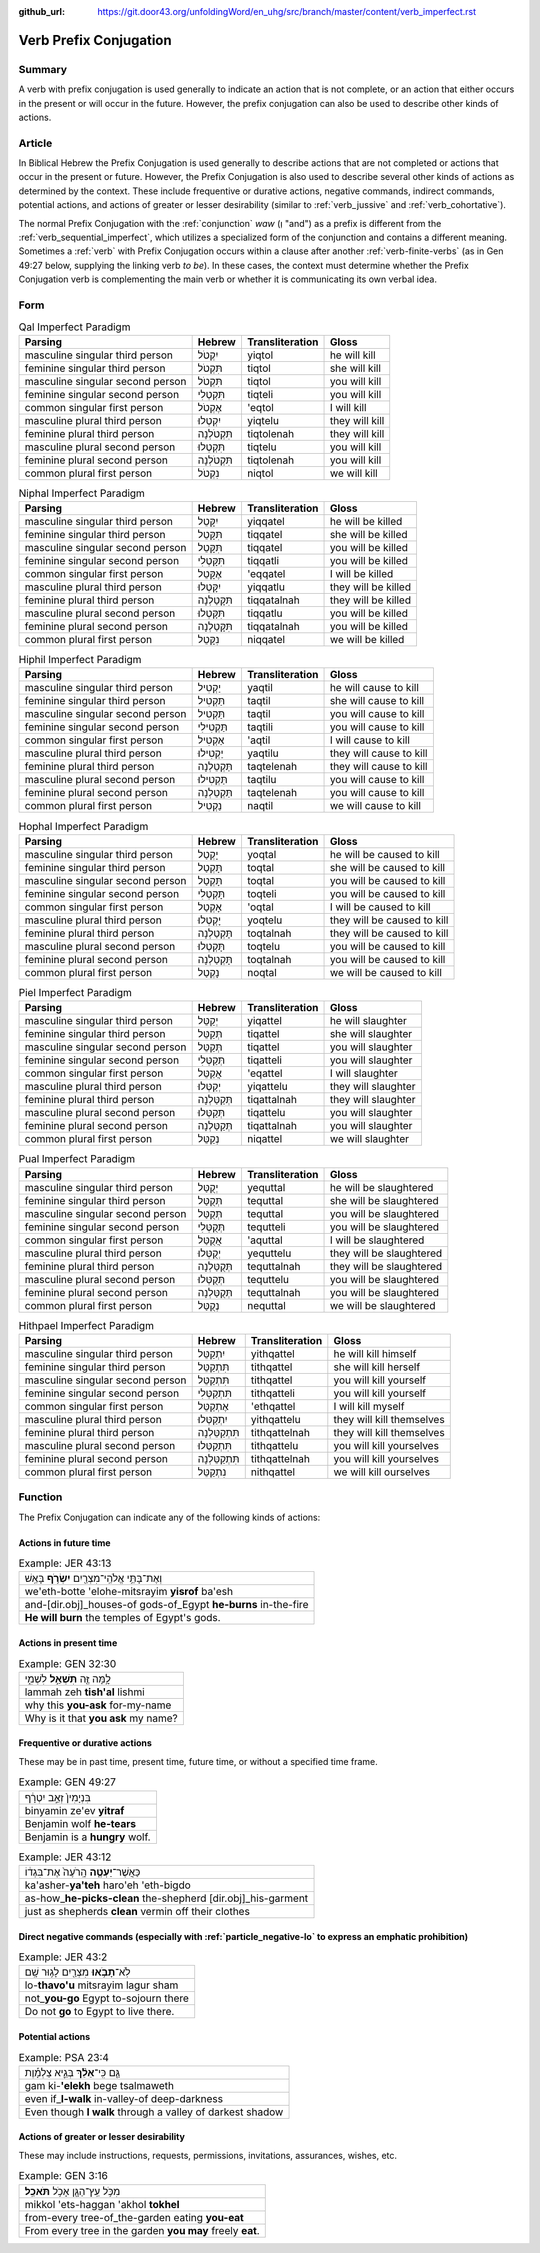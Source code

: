 :github_url: https://git.door43.org/unfoldingWord/en_uhg/src/branch/master/content/verb_imperfect.rst

.. _verb_imperfect:

Verb Prefix Conjugation
=======================

Summary
-------

A verb with prefix conjugation is used generally to indicate an action
that is not complete, or an action that either occurs in the present or
will occur in the future. However, the prefix conjugation can also be
used to describe other kinds of actions.

Article
-------

In Biblical Hebrew the Prefix Conjugation is used generally to describe
actions that are not completed or actions that occur in the present or
future. However, the Prefix Conjugation is also used to describe several
other kinds of actions as determined by the context. These include
frequentive or durative actions, negative commands, indirect commands,
potential actions, and actions of greater or lesser desirability
(similar to
:ref:`verb_jussive`
and
:ref:`verb_cohortative`).

The normal Prefix Conjugation with the
:ref:`conjunction`
*waw* (וְ "and") as a prefix is different from the :ref:`verb_sequential_imperfect`,
which utilizes a specialized form of the conjunction and contains a
different meaning. Sometimes a
:ref:`verb`
with Prefix Conjugation occurs within a clause after another :ref:`verb-finite-verbs`
(as in Gen 49:27 below, supplying the linking verb *to be*). In these
cases, the context must determine whether the Prefix Conjugation verb is
complementing the main verb or whether it is communicating its own
verbal idea.

Form
----

.. csv-table:: Qal Imperfect Paradigm
  :header-rows: 1

  Parsing,Hebrew,Transliteration,Gloss
  masculine singular third person,יִקְטֹל,yiqtol,he will kill
  feminine singular third person,תִּקְטֹל,tiqtol,she will kill
  masculine singular second person,תִּקְטֹל,tiqtol,you will kill
  feminine singular second person,תִּקְטְלִי,tiqteli,you will kill
  common singular first person,אֶקְטֹל,'eqtol,I will kill
  masculine plural third person,יִקְטְלוּ,yiqtelu,they will kill
  feminine plural third person,תִּקְטֹלְנָה,tiqtolenah,they will kill
  masculine plural second person,תִּקְטְלוּ,tiqtelu,you will kill
  feminine plural second person,תִּקְטֹלְנָה,tiqtolenah,you will kill
  common plural first person,נִקְטֹל,niqtol,we will kill

.. csv-table:: Niphal Imperfect Paradigm
  :header-rows: 1

  Parsing,Hebrew,Transliteration,Gloss
  masculine singular third person,יִקָּטֵל,yiqqatel,he will be killed
  feminine singular third person,תִּקָּטֵל,tiqqatel,she will be killed
  masculine singular second person,תִּקָּטֵל,tiqqatel,you will be killed
  feminine singular second person,תִּקָּטְלִי,tiqqatli,you will be killed
  common singular first person,אֶקָּטֵל,'eqqatel,I will be killed
  masculine plural third person,יִקָּטְלוּ,yiqqatlu,they will be killed
  feminine plural third person,תִּקָּטַלְנָה,tiqqatalnah,they will be killed
  masculine plural second person,תִּקָּטְלוּ,tiqqatlu,you will be killed
  feminine plural second person,תִּקָּטַלְנָה,tiqqatalnah,you will be killed
  common plural first person,נִקָּטֵל,niqqatel,we will be killed

.. csv-table:: Hiphil Imperfect Paradigm
  :header-rows: 1

  Parsing,Hebrew,Transliteration,Gloss
  masculine singular third person,יַקְטִיל,yaqtil,he will cause to kill
  feminine singular third person,תַּקְטִיל,taqtil,she will cause to kill
  masculine singular second person,תַּקְטִיל,taqtil,you will cause to kill
  feminine singular second person,תַּקְטִילִי,taqtili,you will cause to kill
  common singular first person,אַקְטִיל,'aqtil,I will cause to kill
  masculine plural third person,יַקְטִילוּ,yaqtilu,they will cause to kill
  feminine plural third person,תַּקְטֵלְנָה,taqtelenah,they will cause to kill
  masculine plural second person,תַּקְטִילוּ,taqtilu,you will cause to kill
  feminine plural second person,תַּקְטֵלְנָה,taqtelenah,you will cause to kill
  common plural first person,נַקְטִיל,naqtil,we will cause to kill

.. csv-table:: Hophal Imperfect Paradigm
  :header-rows: 1

  Parsing,Hebrew,Transliteration,Gloss
  masculine singular third person,יָקְטַל,yoqtal,he will be caused to kill
  feminine singular third person,תָּקְטַל,toqtal,she will be caused to kill
  masculine singular second person,תָּקְטַל,toqtal,you will be caused to kill
  feminine singular second person,תָּקְטְלִי,toqteli,you will be caused to kill
  common singular first person,אָקְטַל,'oqtal,I will be caused to kill
  masculine plural third person,יָקְטְלוּ,yoqtelu,they will be caused to kill
  feminine plural third person,תָּקְטַלְנָה,toqtalnah,they will be caused to kill
  masculine plural second person,תָּקְטְלוּ,toqtelu,you will be caused to kill
  feminine plural second person,תָּקְטַלְנָה,toqtalnah,you will be caused to kill
  common plural first person,נָקְטַל,noqtal,we will be caused to kill

.. csv-table:: Piel Imperfect Paradigm
  :header-rows: 1

  Parsing,Hebrew,Transliteration,Gloss
  masculine singular third person,יְקַטֵּל,yiqattel,he will slaughter
  feminine singular third person,תְּקַטֵּל,tiqattel,she will slaughter
  masculine singular second person,תְּקַטֵּל,tiqattel,you will slaughter
  feminine singular second person,תְּקַטְּלִי,tiqatteli,you will slaughter
  common singular first person,אֲקַטֵּל,'eqattel,I will slaughter
  masculine plural third person,יְקַטְּלוּ,yiqattelu,they will slaughter
  feminine plural third person,תְּקַטַּלְנָה,tiqattalnah,they will slaughter
  masculine plural second person,תְּקַטְּלוּ,tiqattelu,you will slaughter
  feminine plural second person,תְּקַטַּלְנָה,tiqattalnah,you will slaughter
  common plural first person,נְקַטֵּל,niqattel,we will slaughter

.. csv-table:: Pual Imperfect Paradigm
  :header-rows: 1

  Parsing,Hebrew,Transliteration,Gloss
  masculine singular third person,יְקֻטַּל,yequttal,he will be slaughtered
  feminine singular third person,תְּקֻטַּל,tequttal,she will be slaughtered
  masculine singular second person,תְּקֻטַּל,tequttal,you will be slaughtered
  feminine singular second person,תְּקֻטְּלִי,tequtteli,you will be slaughtered
  common singular first person,אֲקֻטַּל,'aquttal,I will be slaughtered
  masculine plural third person,יְקֻטְּלוּ,yequttelu,they will be slaughtered
  feminine plural third person,תְּקֻטַּלְנָה,tequttalnah,they will be slaughtered
  masculine plural second person,תְּקֻטְּלוּ,tequttelu,you will be slaughtered
  feminine plural second person,תְּקֻטַּלְנָה,tequttalnah,you will be slaughtered
  common plural first person,נְקֻטַּל,nequttal,we will be slaughtered

.. csv-table:: Hithpael Imperfect Paradigm
  :header-rows: 1

  Parsing,Hebrew,Transliteration,Gloss
  masculine singular third person,יִתְקַטֵּל,yithqattel,he will kill himself
  feminine singular third person,תִּתְקַטֵּל,tithqattel,she will kill herself
  masculine singular second person,תִּתְקַטֵּל,tithqattel,you will kill yourself
  feminine singular second person,תִּתְקַטְּלִי,tithqatteli,you will kill yourself
  common singular first person,אֶתְקַטֵּל,'ethqattel,I will kill myself
  masculine plural third person,יִתְקַטְּלוּ,yithqattelu,they will kill themselves
  feminine plural third person,תִּתְקַטֵּלְנָה,tithqattelnah,they will kill themselves
  masculine plural second person,תִּתְקַטְּלוּ,tithqattelu,you will kill yourselves
  feminine plural second person,תִּתְקַטֵּלְנָה,tithqattelnah,you will kill yourselves
  common plural first person,נִתְקַטֵּל,nithqattel,we will kill ourselves

Function
--------

The Prefix Conjugation can indicate any of the following kinds of
actions:

Actions in future time
~~~~~~~~~~~~~~~~~~~~~~

.. csv-table:: Example: JER 43:13

  וְאֶת־בָּתֵּ֥י אֱלֹהֵֽי־מִצְרַ֖יִם **יִשְׂרֹ֥ף** בָּאֵֽשׁ
  we'eth-botte 'elohe-mitsrayim **yisrof** ba'esh
  and-[dir.obj]\_houses-of gods-of\_Egypt **he-burns** in-the-fire
  **He will burn** the temples of Egypt's gods.

Actions in present time
~~~~~~~~~~~~~~~~~~~~~~~

.. csv-table:: Example: GEN 32:30

  לָ֥מָּה זֶּ֖ה **תִּשְׁאַ֣ל** לִשְׁמִ֑י
  lammah zeh **tish'al** lishmi
  why this **you-ask** for-my-name
  Why is it that **you ask** my name?

.. _verb_imperfect-frequentive-or-durative-actions:

Frequentive or durative actions
~~~~~~~~~~~~~~~~~~~~~~~~~~~~~~~

These may be in past time, present time, future time, or without a
specified time frame.

.. csv-table:: Example: GEN 49:27

  בִּנְיָמִין֙ זְאֵ֣ב יִטְרָ֔ף
  binyamin ze'ev **yitraf**
  Benjamin wolf **he-tears**
  Benjamin is a **hungry** wolf.

.. csv-table:: Example: JER 43:12

  כַּאֲשֶׁר־\ **יַעְטֶ֤ה** הָֽרֹעֶה֙ אֶת־בִּגְד֔וֹ
  ka'asher-\ **ya'teh** haro'eh 'eth-bigdo
  as-how\_\ **he-picks-clean** the-shepherd [dir.obj]\_his-garment
  just as shepherds **clean** vermin off their clothes

.. _verb_imperfect-direct-negative-commands:

Direct negative commands (especially with :ref:`particle_negative-lo` to express an emphatic prohibition)
~~~~~~~~~~~~~~~~~~~~~~~~~~~~~~~~~~~~~~~~~~~~~~~~~~~~~~~~~~~~~~~~~~~~~~~~~~~~~~~~~~~~~~~~~~~~~~~~~~~~~~~~~

.. csv-table:: Example: JER 43:2

  לֹֽא־\ **תָבֹ֥אוּ** מִצְרַ֖יִם לָג֥וּר שָֽׁם
  lo-\ **thavo'u** mitsrayim lagur sham
  not\_\ **you-go** Egypt to-sojourn there
  Do not **go** to Egypt to live there.

Potential actions
~~~~~~~~~~~~~~~~~

.. csv-table:: Example: PSA 23:4

  גַּ֤ם כִּֽי־\ **אֵלֵ֨ךְ** בְּגֵ֪יא צַלְמָ֡וֶת
  gam ki-\ **'elekh** bege tsalmaweth
  even if\_\ **I-walk** in-valley-of deep-darkness
  Even though **I walk** through a valley of darkest shadow

Actions of greater or lesser desirability
~~~~~~~~~~~~~~~~~~~~~~~~~~~~~~~~~~~~~~~~~

These may include instructions, requests, permissions, invitations,
assurances, wishes, etc.

.. csv-table:: Example: GEN 3:16

  מִכֹּ֥ל עֵֽץ־הַגָּ֖ן אָכֹ֥ל **תֹּאכֵֽל**\ ׃
  mikkol 'ets-haggan 'akhol **tokhel**
  from-every tree-of\_the-garden eating **you-eat**
  From every tree in the garden **you may** freely **eat**.
